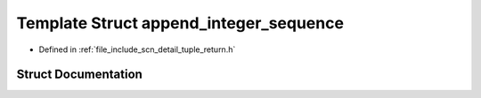 .. _exhale_struct_structscn_1_1detail_1_1append__integer__sequence:

Template Struct append_integer_sequence
=======================================

- Defined in :ref:`file_include_scn_detail_tuple_return.h`


Struct Documentation
--------------------


.. doxygenstruct:: scn::detail::append_integer_sequence
   :members:
   :protected-members:
   :undoc-members: